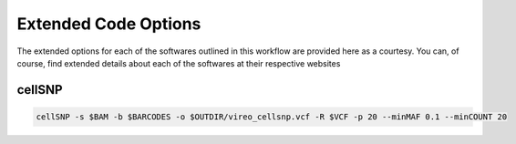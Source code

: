 Extended Code Options
=====================
The extended options for each of the softwares outlined in this workflow are provided here as a courtesy.
You can, of course, find extended details about each of the softwares at their respective websites


.. _cellSNP:

cellSNP
~~~~~~~~

.. code-block:: bash

    cellSNP -s $BAM -b $BARCODES -o $OUTDIR/vireo_cellsnp.vcf -R $VCF -p 20 --minMAF 0.1 --minCOUNT 20

